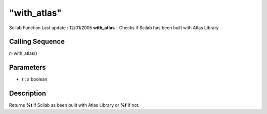 ====
"with_atlas"
====

Scilab Function Last update : 12/01/2005
**with_atlas** - Checks if Scilab has been built with Atlas Library



Calling Sequence
~~~~~~~~~~~~~~~~

r=with_atlas()




Parameters
~~~~~~~~~~


+ **r** : a boolean




Description
~~~~~~~~~~~

Returns **%t** if Scilab as been built with Atlas Library or **%f** if
not.



